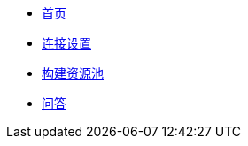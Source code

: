 * xref:index.adoc[首页]
* xref:connection-setup.adoc[连接设置]
* xref:resource-pools.adoc[构建资源池]
* xref:faq.adoc[问答]
